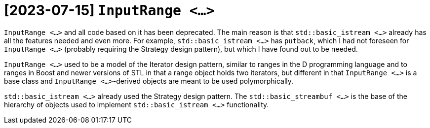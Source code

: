 = [2023-07-15] `InputRange <...>`

`InputRange <...>` and all code based on it has been deprecated.
The main reason is that `std::basic_istream <...>` already has all the features needed and even more.
For example, `std::basic_istream <...>` has `putback`,
which I had not foreseen for `InputRange <...>` (probably requiring the Strategy design pattern), but which I have found out to be needed.

`InputRange <...>` used to be a model of the Iterator design pattern,
similar to ranges in the D programming language and to ranges in Boost and newer versions of STL
in that a range object holds two iterators,
but different in that `InputRange <...>` is a base class and `InputRange <...>`-derived objects are meant to be used polymorphically.

`std::basic_istream <...>` already used the Strategy design pattern.
The `std::basic_streambuf <...>` is the base of the hierarchy of objects used to implement `std::basic_istream <...>` functionality.
